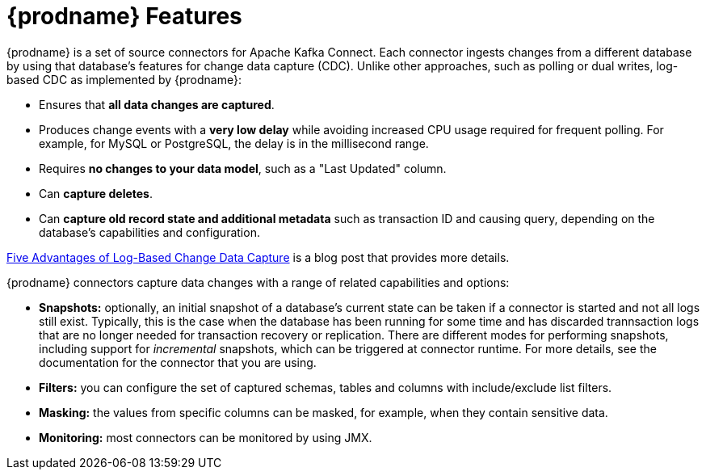 // Category: debezium-using
// Type: concept
// ModuleID: description-of-debezium-features
// Title: Description of Debezium features
[id="debezium-features"]
= {prodname} Features

:linkattrs:
:icons: font

{prodname} is a set of source connectors for Apache Kafka Connect. Each connector
ingests changes from a different database by using that database's features for change data capture (CDC).
Unlike other approaches, such as polling or dual writes,
log-based CDC as implemented by {prodname}:

* Ensures that *all data changes are captured*.
* Produces change events with a *very low delay* while avoiding increased CPU usage required for frequent polling. For example, for MySQL or PostgreSQL, the delay is in the millisecond range.
* Requires *no changes to your data model*, such as a "Last Updated" column.
* Can *capture deletes*.
* Can *capture old record state and additional metadata* such as transaction ID and causing query, depending on the database's capabilities and configuration.

link:https://debezium.io/blog/2018/07/19/advantages-of-log-based-change-data-capture/[Five Advantages of Log-Based Change Data Capture] is a blog post that provides more details.

{prodname} connectors capture data changes with a range of related capabilities and options:

* *Snapshots:* optionally, an initial snapshot of a database's current state can be taken if a connector is started and not all logs still exist. Typically, this is the case when the database has been running for some time and has discarded trannsaction logs that are no longer needed for transaction recovery or replication. There are different modes for performing snapshots, including support for _incremental_ snapshots, which can be triggered at connector runtime. For more details, see the documentation for the connector that you are using.
* *Filters:* you can configure the set of captured schemas, tables and columns with include/exclude list filters.
* *Masking:* the values from specific columns can be masked, for example, when they contain sensitive data.
* *Monitoring:* most connectors can be monitored by using JMX.
ifdef::community[]
* Ready-to-use *message transformations* for message routing, filtering, event flattening, and more; see xref:transformations/index.adoc[Transformations] for an overview of all the SMTs coming with {prodname}.
endif::community[]
ifdef::product[]
* Ready-to-use *single message transformations (SMTs)* for message routing, filtering, event flattening, and more.
  For more information about the SMTs that {prodname} provides, see xref:applying-transformations-to-modify-messages-exchanged-with-kafka[Applying transformations to modify messages exchanged with Apache Kafka].

The documentation for each connector provides details about the connectors features and configuration options.
endif::product[]

ifdef::community[]
See the {link-prefix}:{link-connectors}[connector documentation] for a list of all supported databases and detailed information about the features and configuration options of each connector.

{prodname} can also be used as xref:development/engine.adoc[library embedded] into your JVM-based applications;
via xref:operations/debezium-server.adoc[Debezium Server], you can emit change events to messaging infrastructure like Amazon Kinesis, Google Cloud Pub/Sub, Apache Pulsar, etc.
endif::community[]
